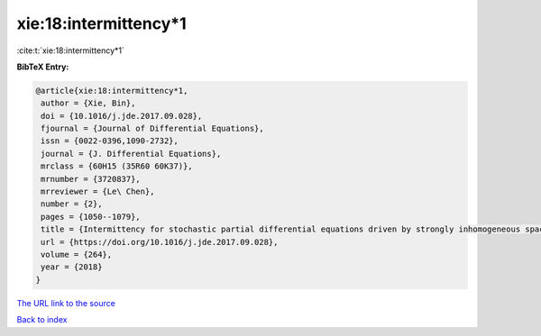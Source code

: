 xie:18:intermittency*1
======================

:cite:t:`xie:18:intermittency*1`

**BibTeX Entry:**

.. code-block:: bibtex

   @article{xie:18:intermittency*1,
    author = {Xie, Bin},
    doi = {10.1016/j.jde.2017.09.028},
    fjournal = {Journal of Differential Equations},
    issn = {0022-0396,1090-2732},
    journal = {J. Differential Equations},
    mrclass = {60H15 (35R60 60K37)},
    mrnumber = {3720837},
    mrreviewer = {Le\ Chen},
    number = {2},
    pages = {1050--1079},
    title = {Intermittency for stochastic partial differential equations driven by strongly inhomogeneous space-time white noises},
    url = {https://doi.org/10.1016/j.jde.2017.09.028},
    volume = {264},
    year = {2018}
   }
`The URL link to the source <ttps://doi.org/10.1016/j.jde.2017.09.028}>`_


`Back to index <../By-Cite-Keys.html>`_
